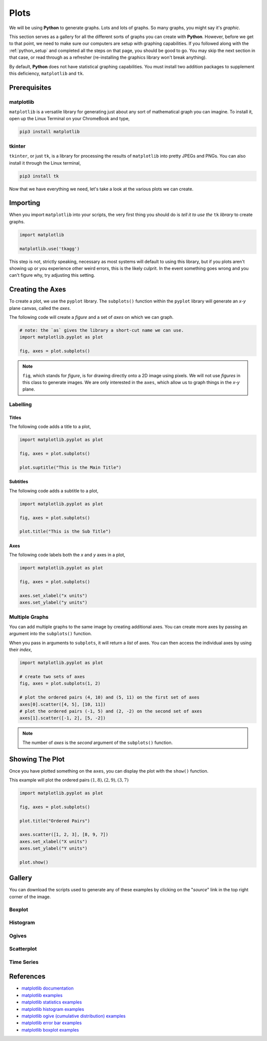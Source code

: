 .. _python_plotting:

=====
Plots
=====

We will be using **Python** to generate graphs. Lots and lots of graphs. So many graphs, you might say it's *graphic*. 

This section serves as a gallery for all the different sorts of graphs you can create with **Python**. However, before we get to that point, we need to make sure our computers are setup with graphing capabilities. If you followed along with the :ref:`python_setup` and completed all the steps on that page, you should be good to go. You may skip the next section in that case, or read through as a refresher (re-installing the graphics library won't break anything). 

By default, **Python** does not have statistical graphing capabilities. You must install two addition packages to supplement this deficiency, ``matplotlib`` and ``tk``. 

.. _python_plotting_prerequisites:

Prerequisites
=============

matplotlib
----------

``matplotlib`` is a versatile library for generating just about any sort of mathematical graph you can imagine. To install it, open up the Linux Terminal on your ChromeBook and type,

.. code:: shell

    pip3 install matplotlib

tkinter
-------

``tkinter``, or just ``tk``, is a library for processing the results of ``matplotlib`` into pretty JPEGs and PNGs. You can also install it through the Linux terminal, 

.. code:: shell 

    pip3 install tk

Now that we have everything we need, let's take a look at the various plots we can create. 

.. _python_plotting_imports:

Importing
=========

When you import ``matplotlib`` into your scripts, the very first thing you should do is *tell it to use the* ``tk`` *library* to create graphs.

.. code:: python

    import matplotlib

    matplotlib.use('tkagg')

This step is not, strictly speaking, necessary as most systems will default to using this library, but if you plots aren't showing up or you experience other weird errors, this is the likely culprit. In the event something goes wrong and you can't figure why, try adjusting this setting.

Creating the Axes
=================

To create a plot, we use the ``pyplot`` library. The ``subplots()`` function within the ``pyplot`` library will generate an *x-y* plane canvas, called the *axes*.

The following code will create a *figure* and a set of *axes* on which we can graph.

.. code:: python

    # note: the `as` gives the library a short-cut name we can use.
    import matplotlib.pyplot as plot 

    fig, axes = plot.subplots()

.. note:: 

    ``fig``, which stands for *figure*, is for drawing directly onto a 2D image using pixels. We will not use *figures* in this class to generate images. We are only interested in the ``axes``, which allow us to graph things in the *x-y* plane.

Labelling
---------

Titles
******

The following code adds a title to a plot,

.. code:: python 

    import matplotlib.pyplot as plot 

    fig, axes = plot.subplots()
    
    plot.suptitle("This is the Main Title") 

Subtitles
*********

The following code adds a subtitle to a plot, 

.. code:: python 

    import matplotlib.pyplot as plot

    fig, axes = plot.subplots()

    plot.title("This is the Sub Title")

Axes
****

The following code labels both the *x* and *y* axes in a plot,

.. code:: python 

    import matplotlib.pyplot as plot 

    fig, axes = plot.subplots()

    axes.set_xlabel("x units")
    axes.set_ylabel("y units")

Multiple Graphs
---------------

You can add multiple graphs to the same image by creating additional axes. You can create more axes by passing an argument into the ``subplots()`` function. 

When you pass in arguments to ``subplots``, it will return a *list* of axes. You can then access the individual axes by using their *index*,

.. code:: python

    import matplotlib.pyplot as plot

    # create two sets of axes 
    fig, axes = plot.subplots(1, 2)

    # plot the ordered pairs (4, 10) and (5, 11) on the first set of axes
    axes[0].scatter([4, 5], [10, 11])
    # plot the ordered pairs (-1, 5) and (2, -2) on the second set of axes
    axes[1].scatter([-1, 2], [5, -2])

.. note:: 

    The number of *axes* is the *second* argument of the ``subplots()`` function.

Showing The Plot
================

Once you have plotted something on the ``axes``, you can display the plot with the ``show()`` function. 

This example will plot the ordered pairs :math:`(1, 8), (2, 9), (3, 7)`

.. code:: python

    import matplotlib.pyplot as plot

    fig, axes = plot.subplots()

    plot.title("Ordered Pairs")

    axes.scatter([1, 2, 3], [8, 9, 7])
    axes.set_xlabel("X units")
    axes.set_ylabel("Y units")

    plot.show()

Gallery
=======

You can download the scripts used to generate any of these examples by clicking on the "*source*" link in the top right corner of the image. 

Boxplot
-------

.. plot:: assets/plots/boxplots/boxplot_normal.py

Histogram
---------

.. plot:: assets/plots/histograms/histogram_normal.py

Ogives
------

.. plot:: assets/plots/ogives/ogive_normal.py

Scatterplot
-----------

.. plot:: assets/plots/scatterplots/scatterplot_no_correlation.py

Time Series
-----------

.. plot:: assets/plots/timeseries/timeseries_no_trend.py


References
==========

- `matplotlib documentation <https://matplotlib.org/>`_
- `matplotlib examples <https://matplotlib.org/stable/gallery/index>`_
- `matplotlib statistics examples <https://matplotlib.org/stable/gallery/statistics/index.html>`_
- `matplotlib histogram examples <https://matplotlib.org/stable/gallery/statistics/hist.html#sphx-glr-gallery-statistics-hist-py>`_
- `matplotlib ogive (cumulative distribution) examples <https://matplotlib.org/stable/gallery/statistics/histogram_cumulative.html#sphx-glr-gallery-statistics-histogram-cumulative-py>`_
- `matplotlib error bar examples <https://matplotlib.org/stable/gallery/statistics/errorbar.html#sphx-glr-gallery-statistics-errorbar-py>`_
- `matplotlib boxplot examples <https://matplotlib.org/stable/gallery/statistics/boxplot_demo.html#sphx-glr-gallery-statistics-boxplot-demo-py>`_
